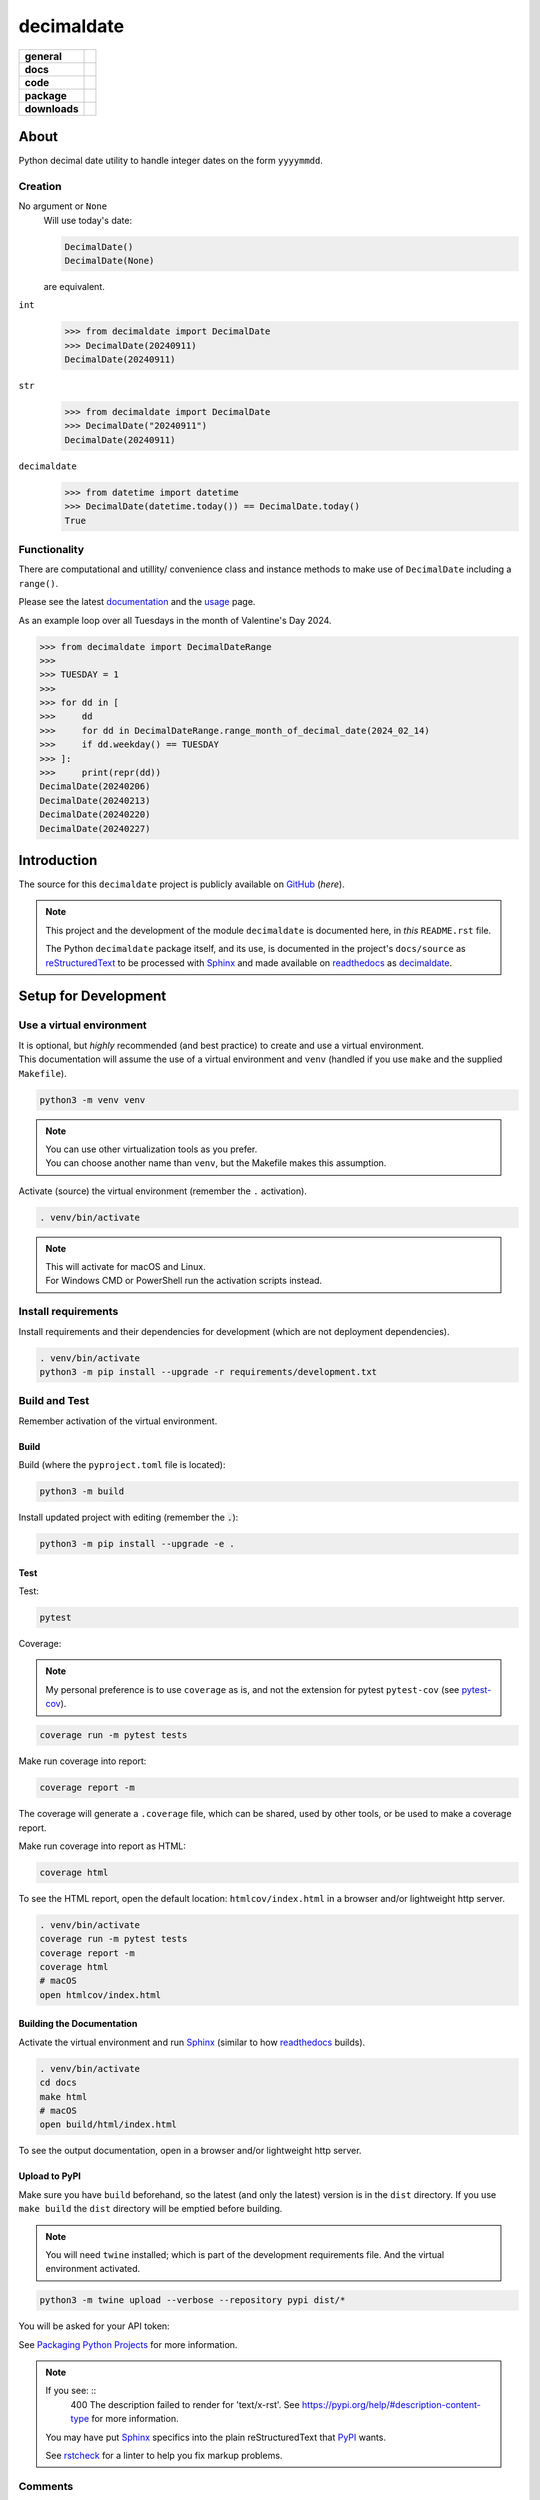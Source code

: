 .. _readthedocs: https://readthedocs.org/
.. _Sphinx: https://www.sphinx-doc.org/ 
.. _PyPI: https://pypi.org/
.. _Alabaster: https://sphinx-themes.readthedocs.io/en/latest/sample-sites/default-alabaster/
.. _ruff: https://docs.astral.sh/ruff/
.. _Python: https://www.python.org/
.. _rstcheck: https://github.com/rstcheck/
.. _flake8: https://github.com/pycqa/flake8
.. _mypy: https://www.mypy-lang.org/
.. _pytest: https://pytest.org/
.. _pytest-cov: https://pypi.org/project/pytest-cov/
.. _coverage: https://coverage.readthedocs.io/
.. _readthedocs-community: https://about.readthedocs.com/pricing/#/community
.. _black: https://black.readthedocs.io/en/stable/index.html
.. _vscode: https://code.visualstudio.com/
.. _pip: https://pip.pypa.io/
.. _reStructuredText: https://docutils.sourceforge.io/rst.html

###############
  decimaldate
###############

.. start-badges

.. list-table::
    :stub-columns: 1

    * - general
      - |license|
    * - docs
      - |docs|
    * - code
      - | |code-style| |commits-since| |github-test-multiple| 
        | |scrutinizer-code-quality| |scrutinizer-coverage| |scrutinizer-build| 
        | |ossf| 
    * - package
      - |wheel| |supported-versions| |supported-implementations|
    * - downloads
      - |downloads-total| |downloads-monthly| |downloads-weekly|

.. |docs| image:: https://readthedocs.org/projects/decimaldate/badge/?version=latest
   :alt: Documentation Status
   :target: https://decimaldate.readthedocs.io/en/latest/?badge=latest

.. |code-style| image:: https://img.shields.io/badge/code%20style-black-000000.svg
   :alt: Using black formatter
   :target: https://github.com/psf/black

.. |commits-since| image:: https://img.shields.io/github/commits-since/TorbenJakobsen/decimaldate/v0.3.1.svg
   :alt: Commits since latest release
   :target: https://github.com/TorbenJakobsen/decimaldate/compare/v0.3.1...main

.. |license| image:: https://img.shields.io/badge/License-BSD%203--Clause-blue.svg
   :alt: BSD 3 Clause
   :target: https://opensource.org/licenses/BSD-3-Clause

.. |wheel| image:: https://img.shields.io/pypi/wheel/decimaldate.svg
   :alt: PyPI Wheel
   :target: https://pypi.org/project/decimaldate

.. |supported-versions| image:: https://img.shields.io/pypi/pyversions/decimaldate.svg
   :alt: Supported versions
   :target: https://pypi.org/project/decimaldate

.. |downloads-total| image:: https://static.pepy.tech/badge/decimaldate
   :alt: Total downloads counter
   :target: https://pepy.tech/project/decimaldate

.. |downloads-monthly| image:: https://static.pepy.tech/badge/decimaldate/month
   :alt: Weekly downloads counter
   :target: https://pepy.tech/project/decimaldate

.. |downloads-weekly| image:: https://static.pepy.tech/badge/decimaldate/week
   :alt: Weekly downloads counter
   :target: https://pepy.tech/project/decimaldate

.. |supported-implementations| image:: https://img.shields.io/pypi/implementation/decimaldate.svg
   :alt: Supported implementations
   :target: https://pypi.org/project/decimaldate

.. |scrutinizer-code-quality| image:: https://scrutinizer-ci.com/g/TorbenJakobsen/decimaldate/badges/quality-score.png?b=main
   :alt: Scrutinizer code quality
   :target: https://scrutinizer-ci.com/g/TorbenJakobsen/decimaldate/?branch=main

.. |scrutinizer-coverage| image:: https://scrutinizer-ci.com/g/TorbenJakobsen/decimaldate/badges/coverage.png?b=main
   :alt: Scrutinizer coverage
   :target: https://scrutinizer-ci.com/g/TorbenJakobsen/decimaldate/?branch=main

.. |scrutinizer-build| image:: https://scrutinizer-ci.com/g/TorbenJakobsen/decimaldate/badges/build.png?b=main
   :alt: Scrutinizer build
   :target: https://scrutinizer-ci.com/g/TorbenJakobsen/decimaldate/?branch=main

.. |github-test-multiple| image:: https://github.com/TorbenJakobsen/decimaldate/actions/workflows/action.yaml/badge.svg
   :alt: Test multiple Python versions
   :target: https://github.com/TorbenJakobsen/decimaldate/actions/workflows/action.yaml

.. |ossf| image:: https://api.scorecard.dev/projects/github.com/TorbenJakobsen/decimaldate/badge
   :alt: OpenSSF
   :target: https://scorecard.dev/viewer/?uri=github.com/TorbenJakobsen/decimaldate

.. end-badges

=========
  About
=========

Python decimal date utility to handle integer dates on the form ``yyyymmdd``.

Creation
--------

No argument or ``None``
   Will use today's date:
        
   .. code:: python
       
       DecimalDate()
       DecimalDate(None)

   are equivalent.

``int``
   >>> from decimaldate import DecimalDate
   >>> DecimalDate(20240911)
   DecimalDate(20240911)

``str``
   >>> from decimaldate import DecimalDate
   >>> DecimalDate("20240911")
   DecimalDate(20240911)

``decimaldate``
   >>> from datetime import datetime
   >>> DecimalDate(datetime.today()) == DecimalDate.today()
   True

Functionality
-------------

There are computational and utillity/ convenience class
and instance methods to make use of ``DecimalDate`` including a ``range()``.

Please see the latest
`documentation <https://decimaldate.readthedocs.io/en/latest/>`_
and the
`usage <https://decimaldate.readthedocs.io/en/latest/usage.html>`_
page.

As an example loop over all Tuesdays in the month of Valentine's Day 2024.

>>> from decimaldate import DecimalDateRange
>>> 
>>> TUESDAY = 1
>>> 
>>> for dd in [
>>>     dd
>>>     for dd in DecimalDateRange.range_month_of_decimal_date(2024_02_14)
>>>     if dd.weekday() == TUESDAY
>>> ]:
>>>     print(repr(dd))
DecimalDate(20240206)
DecimalDate(20240213)
DecimalDate(20240220)
DecimalDate(20240227)

================
  Introduction
================

The source for this ``decimaldate`` project is publicly available on `GitHub <https://github.com/TorbenJakobsen/decimaldate>`_ (*here*).

.. note::

   This project and the development of the module ``decimaldate`` is documented here, in *this* ``README.rst`` file.

   The Python ``decimaldate`` package itself, and its use, is documented in 
   the project's ``docs/source`` as reStructuredText_ to be processed with Sphinx_
   and made available on readthedocs_ as `decimaldate <https://decimaldate.readthedocs.io/>`_.

=========================
  Setup for Development
=========================

Use a virtual environment
-------------------------

| It is optional, but *highly* recommended (and best practice) to create and use a virtual environment.
| This documentation will assume the use of a virtual environment and ``venv``
  (handled if you use ``make`` and the supplied ``Makefile``).

.. code:: bash

   python3 -m venv venv

.. note::
   
   | You can use other virtualization tools as you prefer.
   | You can choose another name than ``venv``, but the Makefile makes this assumption.

Activate (source) the virtual environment (remember the ``.`` activation).

.. code:: bash

   . venv/bin/activate

.. note::

   | This will activate for macOS and Linux.
   | For Windows CMD or PowerShell run the activation scripts instead.

Install requirements
--------------------

Install requirements and their dependencies for development (which are not deployment dependencies).

.. code:: bash

   . venv/bin/activate
   python3 -m pip install --upgrade -r requirements/development.txt

Build and Test
--------------

Remember activation of the virtual environment.

Build
~~~~~

Build (where the ``pyproject.toml`` file is located):

.. code:: bash

   python3 -m build

Install updated project with editing (remember the :code:`.`):

.. code:: bash

   python3 -m pip install --upgrade -e .

Test
~~~~

Test:

.. code:: bash

   pytest

Coverage:

.. note:: 

   My personal preference is to use ``coverage`` as is,
   and not the extension for pytest ``pytest-cov`` (see pytest-cov_).

.. code:: bash

   coverage run -m pytest tests

Make run coverage into report:

.. code:: bash

   coverage report -m

The coverage will generate a ``.coverage`` file,
which can be shared, used by other tools, or be used to make a coverage report.

Make run coverage into report as HTML:

.. code:: bash

   coverage html

To see the HTML report, open the default location: ``htmlcov/index.html`` in a browser and/or lightweight http server.

.. code:: bash

   . venv/bin/activate
   coverage run -m pytest tests
   coverage report -m
   coverage html
   # macOS
   open htmlcov/index.html

Building the Documentation
~~~~~~~~~~~~~~~~~~~~~~~~~~

Activate the virtual environment and run Sphinx_ (similar to how readthedocs_ builds).

.. code:: bash

   . venv/bin/activate
   cd docs
   make html
   # macOS
   open build/html/index.html

To see the output documentation,
open in a browser and/or lightweight http server.

Upload to PyPI
~~~~~~~~~~~~~~

Make sure you have ``build`` beforehand,
so the latest (and only the latest) version is in the ``dist`` directory.
If you use ``make build`` the ``dist`` directory will be emptied before building.

.. note:: 
   
   You will need ``twine`` installed; which is part of the development requirements file.
   And the virtual environment activated.

.. code:: bash

   python3 -m twine upload --verbose --repository pypi dist/*

You will be asked for your API token:

.. image:: docs/source/_static/twine_upload.png
   :width: 540

See `Packaging Python Projects <https://packaging.python.org/en/latest/tutorials/packaging-projects/>`_ for more information.

.. note::

   If you see: ::
      400 The description failed to render for 'text/x-rst'.
      See https://pypi.org/help/#description-content-type for more information.
   
   You may have put Sphinx_ specifics into the plain reStructuredText that PyPI_ wants.

   See rstcheck_ for a linter to help you fix markup problems.

Comments
--------
   
The earlier mentioned commands are available as ``make`` targets in the included ``Makefile``.

.. code:: bash

   make setup

will create the virtual environment and install dependencies.

The chosen version of Python for ``make`` targets in the ``Makefile`` is 3.11,
which must be present on the development environment.
The choice for the development environment to stay at 3.11 is made to minimize the risk of breaking code and keep backward compatibility. 

Additionally the creation of documentation using Sphinx_ currently have a dependency on packages not released for 3.12 or later. 
If you are not interested in building documentation (by leaving that solely to readthedocs_) you can update the ``Makefile`` to any Python version >= 3.11.
The module has been built and unit tested with: 3.11, 3.12, and 3.13.

=================
  Documentation
=================

To build the documentation go to 
the ``docs`` directory and work with 
the reStructuredText_ (``.rst``) files and Sphinx_.

Use the ``make`` command to see options for documentation build using Sphinx_.

.. image:: docs/source/_static/sphinx_make_default.png
   :width: 800

When ready update documentation on readthedocs_.

.. image:: docs/source/_static/rtd_banner_logo.png
   :width: 200

Remember to have tagged source/release and pushed to GitHub.

.. image:: docs/source/_static/rtd_build.png
   :width: 220

It is highly recommended to test the update by uploading to 
https://test.pypi.org/
before updating PyPI_. 

Locally you can run ``make html`` to see the generated output,
and ``rstcheck`` to validate and lint your markup.

=========
  Tools 
=========

.. note:: 
   
   At some later date I will replace some of the tooling with ruff_.

python3
   Of course...
   
   See Python_.

pip
   The package installer for Python. 
   
   Use ``pip`` to install packages from PyPI_ or other indexes.

   See pip_.

flake8
   A Python linting tool for style guide enforcement.

   See flake8_.

black
   Part of my vscode_ installation.

   See black_.

mypy
   A static type checker for Python (type hints are optional and not enforced). 

   See mypy_.

pytest
   From the documentation:

      The pytest framework makes it easy to write small, readable tests, 
      and can scale to support complex functional testing for applications and libraries.

   See pytest_.

coverage
   From the documentation:

      Coverage.py is a tool for measuring code coverage of Python programs. 
      It monitors your program, noting which parts of the code have been executed,
      then analyzes the source to identify code that could have been executed but was not.

   My personal preference is to use ``coverage`` as is,
   and not the extension for pytest ``pytest-cov`` (see pytest-cov_).

   See coverage_.

sphinx 
   To generate local copy of documentation meant for readthedocs_.

   The `theme <https://sphinx-themes.readthedocs.io/en/latest/>`_ chosen
   is `Read The Docs <https://sphinx-themes.readthedocs.io/en/latest/sample-sites/sphinx-rtd-theme/>`_ 
   (the default is Alabaster_).

   See Sphinx_.

readthedocs
   A site building and hosting documentation.

   Sign up for a free account if you qualify (FOSS).
   The free account has a limit on concurrent builds (think GitHub actions and CI/CD)
   and displays a tiny advertisement (see readthedocs-community_).

   See readthedocs_.

rstcheck
   Lints your reStructuredText markdown files.

   From the documentation:

      Checks syntax of reStructuredText and code blocks nested within it.
   
   .. image:: docs/source/_static/rstcheck_run.png
      :width: 620

   The shown warnings/errors are benign and are caused by the autogeneration of links for sections.
   As some sections have the same name, this is flagged. These particular warnings I will ignore.

   See rstcheck_.

===============
  Outstanding
===============

- None.

